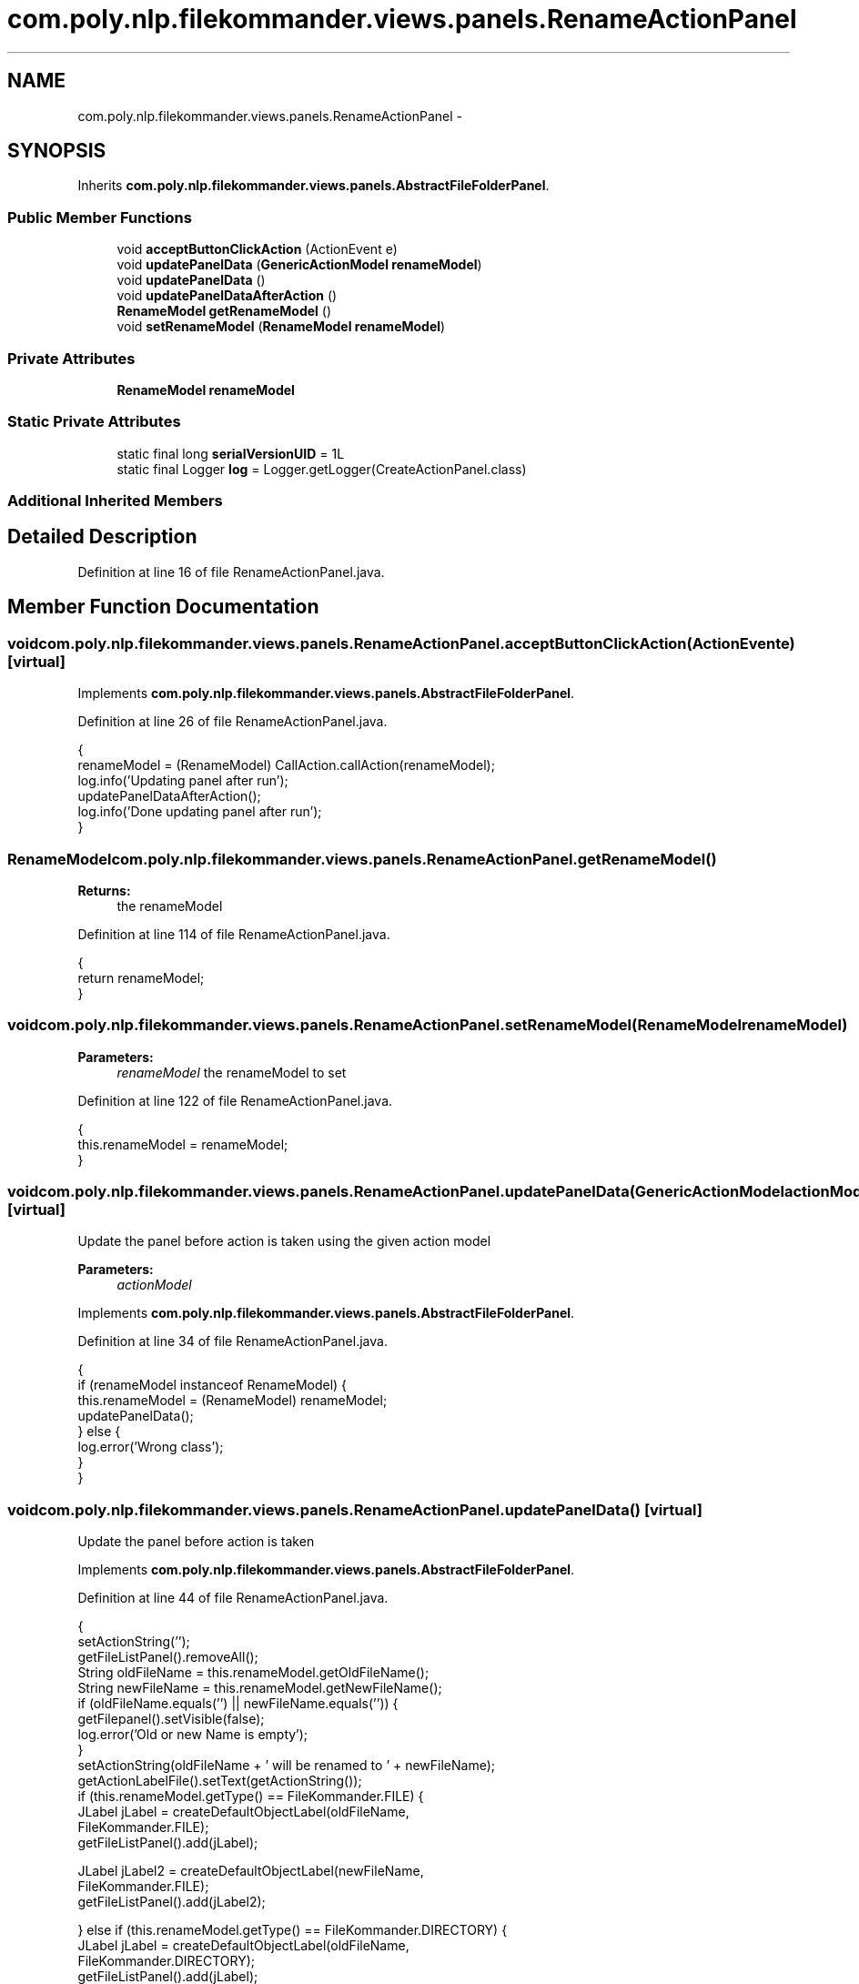 .TH "com.poly.nlp.filekommander.views.panels.RenameActionPanel" 3 "Thu Dec 20 2012" "Version 0.001" "FileKommander" \" -*- nroff -*-
.ad l
.nh
.SH NAME
com.poly.nlp.filekommander.views.panels.RenameActionPanel \- 
.SH SYNOPSIS
.br
.PP
.PP
Inherits \fBcom\&.poly\&.nlp\&.filekommander\&.views\&.panels\&.AbstractFileFolderPanel\fP\&.
.SS "Public Member Functions"

.in +1c
.ti -1c
.RI "void \fBacceptButtonClickAction\fP (ActionEvent e)"
.br
.ti -1c
.RI "void \fBupdatePanelData\fP (\fBGenericActionModel\fP \fBrenameModel\fP)"
.br
.ti -1c
.RI "void \fBupdatePanelData\fP ()"
.br
.ti -1c
.RI "void \fBupdatePanelDataAfterAction\fP ()"
.br
.ti -1c
.RI "\fBRenameModel\fP \fBgetRenameModel\fP ()"
.br
.ti -1c
.RI "void \fBsetRenameModel\fP (\fBRenameModel\fP \fBrenameModel\fP)"
.br
.in -1c
.SS "Private Attributes"

.in +1c
.ti -1c
.RI "\fBRenameModel\fP \fBrenameModel\fP"
.br
.in -1c
.SS "Static Private Attributes"

.in +1c
.ti -1c
.RI "static final long \fBserialVersionUID\fP = 1L"
.br
.ti -1c
.RI "static final Logger \fBlog\fP = Logger\&.getLogger(CreateActionPanel\&.class)"
.br
.in -1c
.SS "Additional Inherited Members"
.SH "Detailed Description"
.PP 
Definition at line 16 of file RenameActionPanel\&.java\&.
.SH "Member Function Documentation"
.PP 
.SS "void com\&.poly\&.nlp\&.filekommander\&.views\&.panels\&.RenameActionPanel\&.acceptButtonClickAction (ActionEvente)\fC [virtual]\fP"

.PP
Implements \fBcom\&.poly\&.nlp\&.filekommander\&.views\&.panels\&.AbstractFileFolderPanel\fP\&.
.PP
Definition at line 26 of file RenameActionPanel\&.java\&.
.PP
.nf
                                                       {
        renameModel = (RenameModel) CallAction\&.callAction(renameModel);
        log\&.info('Updating panel after run');
        updatePanelDataAfterAction();
        log\&.info('Done updating panel after run');
    }
.fi
.SS "\fBRenameModel\fP com\&.poly\&.nlp\&.filekommander\&.views\&.panels\&.RenameActionPanel\&.getRenameModel ()"
\fBReturns:\fP
.RS 4
the renameModel 
.RE
.PP

.PP
Definition at line 114 of file RenameActionPanel\&.java\&.
.PP
.nf
                                        {
        return renameModel;
    }
.fi
.SS "void com\&.poly\&.nlp\&.filekommander\&.views\&.panels\&.RenameActionPanel\&.setRenameModel (\fBRenameModel\fPrenameModel)"
\fBParameters:\fP
.RS 4
\fIrenameModel\fP the renameModel to set 
.RE
.PP

.PP
Definition at line 122 of file RenameActionPanel\&.java\&.
.PP
.nf
                                                        {
        this\&.renameModel = renameModel;
    }
.fi
.SS "void com\&.poly\&.nlp\&.filekommander\&.views\&.panels\&.RenameActionPanel\&.updatePanelData (\fBGenericActionModel\fPactionModel)\fC [virtual]\fP"
Update the panel before action is taken using the given action model
.PP
\fBParameters:\fP
.RS 4
\fIactionModel\fP 
.RE
.PP

.PP
Implements \fBcom\&.poly\&.nlp\&.filekommander\&.views\&.panels\&.AbstractFileFolderPanel\fP\&.
.PP
Definition at line 34 of file RenameActionPanel\&.java\&.
.PP
.nf
                                                                {
        if (renameModel instanceof RenameModel) {
            this\&.renameModel = (RenameModel) renameModel;
            updatePanelData();
        } else {
            log\&.error('Wrong class');
        }
    }
.fi
.SS "void com\&.poly\&.nlp\&.filekommander\&.views\&.panels\&.RenameActionPanel\&.updatePanelData ()\fC [virtual]\fP"
Update the panel before action is taken 
.PP
Implements \fBcom\&.poly\&.nlp\&.filekommander\&.views\&.panels\&.AbstractFileFolderPanel\fP\&.
.PP
Definition at line 44 of file RenameActionPanel\&.java\&.
.PP
.nf
                                  {
        setActionString('');
        getFileListPanel()\&.removeAll();
        String oldFileName = this\&.renameModel\&.getOldFileName();
        String newFileName = this\&.renameModel\&.getNewFileName();
        if (oldFileName\&.equals('') || newFileName\&.equals('')) {
            getFilepanel()\&.setVisible(false);
            log\&.error('Old or new Name is empty');
        }
        setActionString(oldFileName + ' will be renamed to ' + newFileName);
        getActionLabelFile()\&.setText(getActionString());
        if (this\&.renameModel\&.getType() == FileKommander\&.FILE) {
            JLabel jLabel = createDefaultObjectLabel(oldFileName,
                    FileKommander\&.FILE);
            getFileListPanel()\&.add(jLabel);

            JLabel jLabel2 = createDefaultObjectLabel(newFileName,
                    FileKommander\&.FILE);
            getFileListPanel()\&.add(jLabel2);

        } else if (this\&.renameModel\&.getType() == FileKommander\&.DIRECTORY) {
            JLabel jLabel = createDefaultObjectLabel(oldFileName,
                    FileKommander\&.DIRECTORY);
            getFileListPanel()\&.add(jLabel);

            JLabel jLabel2 = createDefaultObjectLabel(newFileName,
                    FileKommander\&.DIRECTORY);
            getFileListPanel()\&.add(jLabel2);
        }
        this\&.paintAll(this\&.getGraphics());
    }
.fi
.SS "void com\&.poly\&.nlp\&.filekommander\&.views\&.panels\&.RenameActionPanel\&.updatePanelDataAfterAction ()\fC [virtual]\fP"
updates the create panel after the action is run 
.PP
Implements \fBcom\&.poly\&.nlp\&.filekommander\&.views\&.panels\&.AbstractFileFolderPanel\fP\&.
.PP
Definition at line 77 of file RenameActionPanel\&.java\&.
.PP
.nf
                                             {
        if (!this\&.renameModel\&.isModelRun()) {
            log\&.error('Action has not yet been run');
        }
        setActionString('');
        getFileListPanel()\&.removeAll();
        String oldFileName = this\&.renameModel\&.getOldFileName();
        String newFileName = this\&.renameModel\&.getNewFileName();
        if (this\&.renameModel\&.getErrorMessage()\&.equals('')) {
            setActionString('Rename was successfull');
            JLabel jLabel = createObjectLabelAfterAction(oldFileName,
                    this\&.renameModel\&.getType(),
                    this\&.renameModel\&.getErrorMessage());
            fileListPanel\&.add(jLabel);
            JLabel jLabel2 = createObjectLabelAfterAction(newFileName,
                    this\&.renameModel\&.getType(),
                    this\&.renameModel\&.getErrorMessage());
            fileListPanel\&.add(jLabel2);
        } else {
            setActionString(this\&.renameModel\&.getErrorMessage());
            JLabel jLabel = createObjectLabelAfterAction(oldFileName,
                    this\&.renameModel\&.getType(),
                    this\&.renameModel\&.getErrorMessage());
            fileListPanel\&.add(jLabel);
            JLabel jLabel2 = createObjectLabelAfterAction(newFileName,
                    this\&.renameModel\&.getType(),
                    this\&.renameModel\&.getErrorMessage());
            fileListPanel\&.add(jLabel2);
        }
        getActionLabelFile()\&.setText(getActionString());

        this\&.repaint();
    }
.fi
.SH "Member Data Documentation"
.PP 
.SS "final Logger com\&.poly\&.nlp\&.filekommander\&.views\&.panels\&.RenameActionPanel\&.log = Logger\&.getLogger(CreateActionPanel\&.class)\fC [static]\fP, \fC [private]\fP"

.PP
Definition at line 23 of file RenameActionPanel\&.java\&.
.SS "\fBRenameModel\fP com\&.poly\&.nlp\&.filekommander\&.views\&.panels\&.RenameActionPanel\&.renameModel\fC [private]\fP"

.PP
Definition at line 22 of file RenameActionPanel\&.java\&.
.SS "final long com\&.poly\&.nlp\&.filekommander\&.views\&.panels\&.RenameActionPanel\&.serialVersionUID = 1L\fC [static]\fP, \fC [private]\fP"

.PP
Definition at line 21 of file RenameActionPanel\&.java\&.

.SH "Author"
.PP 
Generated automatically by Doxygen for FileKommander from the source code\&.
